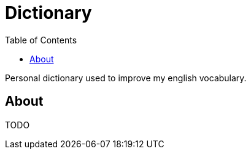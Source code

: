 = Dictionary
:toc: left
:toclevels: 3

Personal dictionary used to improve my english vocabulary.

== About

TODO


